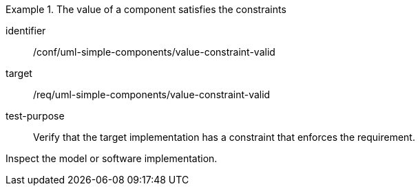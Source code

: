 [abstract_test]
.The value of a component satisfies the constraints
====
[%metadata]
identifier:: /conf/uml-simple-components/value-constraint-valid

target:: /req/uml-simple-components/value-constraint-valid

test-purpose:: Verify that the target implementation has a constraint that enforces the requirement.

[.component,class=test method]
=====
Inspect the model or software implementation.
=====
====
